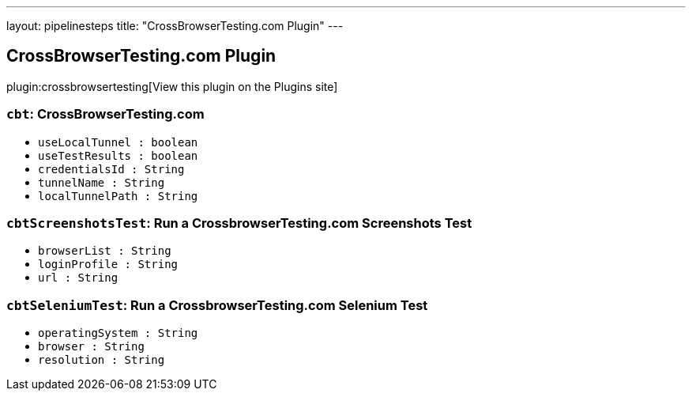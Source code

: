 ---
layout: pipelinesteps
title: "CrossBrowserTesting.com Plugin"
---

:notitle:
:description:
:author:
:email: jenkinsci-users@googlegroups.com
:sectanchors:
:toc: left
:compat-mode!:

== CrossBrowserTesting.com Plugin

plugin:crossbrowsertesting[View this plugin on the Plugins site]

=== `cbt`: CrossBrowserTesting.com
++++
<ul><li><code>useLocalTunnel : boolean</code>
</li>
<li><code>useTestResults : boolean</code>
</li>
<li><code>credentialsId : String</code>
</li>
<li><code>tunnelName : String</code>
</li>
<li><code>localTunnelPath : String</code>
</li>
</ul>


++++
=== `cbtScreenshotsTest`: Run a CrossbrowserTesting.com Screenshots Test
++++
<ul><li><code>browserList : String</code>
</li>
<li><code>loginProfile : String</code>
</li>
<li><code>url : String</code>
</li>
</ul>


++++
=== `cbtSeleniumTest`: Run a CrossbrowserTesting.com Selenium Test
++++
<ul><li><code>operatingSystem : String</code>
</li>
<li><code>browser : String</code>
</li>
<li><code>resolution : String</code>
</li>
</ul>


++++
